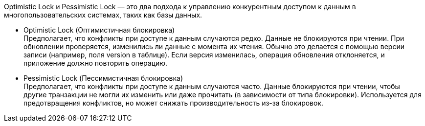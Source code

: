 Optimistic Lock и Pessimistic Lock — это два подхода к управлению конкурентным доступом к данным в многопользовательских системах, таких как базы данных.

* Optimistic Lock (Оптимистичная блокировка) +
Предполагает, что конфликты при доступе к данным случаются редко.
Данные не блокируются при чтении.
При обновлении проверяется, изменились ли данные с момента их чтения. Обычно это делается с помощью версии записи (например, поля version в таблице).
Если версия изменилась, операция обновления отклоняется, и приложение должно повторить операцию.

* Pessimistic Lock (Пессимистичная блокировка) +
Предполагает, что конфликты при доступе к данным случаются часто.
Данные блокируются при чтении, чтобы другие транзакции не могли их изменить или даже прочитать (в зависимости от типа блокировки).
Используется для предотвращения конфликтов, но может снижать производительность из-за блокировок.
